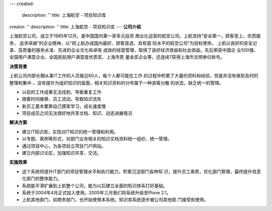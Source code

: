 ---
created:
  description: ''
  title: 上海航空 - 项目知识库
creator: ''
description: ''
title: 上海航空 - 项目知识库
---
**公司介绍**

.. image:: img/logo-shanghang.gif
   :class: float-right

上海航空公司，成立于1985年12月，是中国国内第一家多元投资
商业化运营的航空公司。上航坚持“安全第一，顾客至上，优质服务，
追求卓越”的企业精神，以“把上航办成国内最好、顾客首选、具有国
际水平的航空公司”为目标使命。
上航以良好的安全记录、高质量的服务水准、先进的企业文化和卓有
成效的经营管理，取得了良好经济效益和社会效益。先后荣获中国企
业500强、全国用户满意企业、全国民航用户满意度优质奖、上海市质
量金奖企业等，还连续7获得上海市文明单位称号。

**决策背景**

上航公司内部长期从事IT工作的人员接近60人，每个人都可能在工作
的过程中积累了大量的资料和经验，但是并没有做到及时的整理和集中
，没有提升为组织知识的层面，相关知识资料的分布属于一种游离分散
的状态，缺乏统一的管理。

- 以前的工作成果无法找到、导致重复工作 
- 随着时间推移、员工流动，导致知识流失 
- 新员工基本要靠自己摸索学习，成长速度慢
- 项目成员之间无法很好地共享文档、知识、动态进展情况

**解决方案**

- 建立IT知识库，实现对IT知识的统一管理和利用。
- 以专题、案例等形式，对部门业务相关的知识文档资料统一组织、统一管理。
- 通过项目中心，为各项目立项目门户网站。
- 建立内部讨论区，加强知识共享、交流。

**实施效果**

- 这个系统将提升IT部门的项目管理水平和执行能力，积累沉淀部门各种知
  识，提升员工素质，优化部门管理，最终提升信息化部门的整体能力。
- 系统能平滑扩展到上航整个公司，能为以后建立全面的知识体系打好基础。
- 系统于2004年4月正式投入使用。2005年三月我们将系统升级至Plone 2.1。
- 上航其他部门，如商务部门，也开始使用本系统。知识库系统逐步被公司其他部
  门接受和使用。





